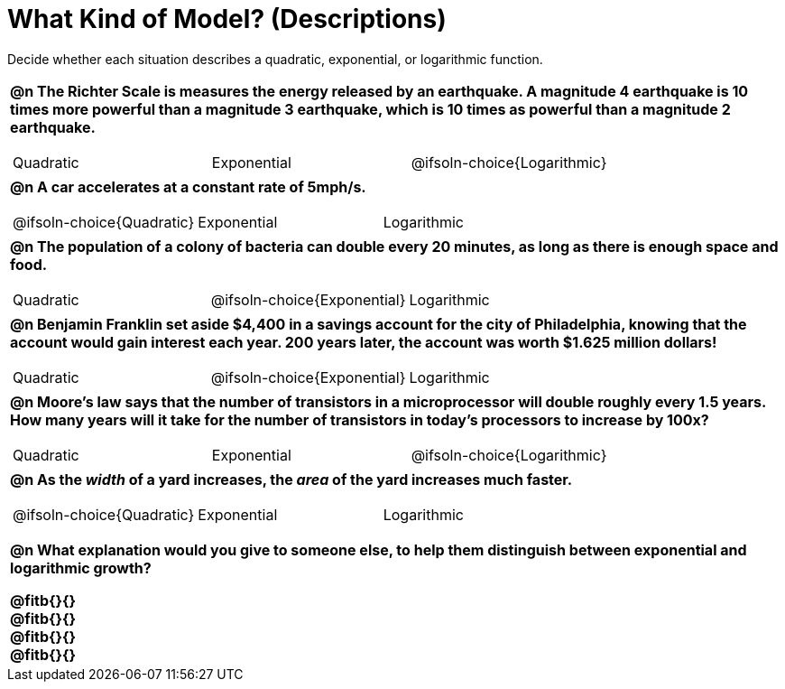 = What Kind of Model? (Descriptions)

++++
<style>
#content img {width: 75%; height: 75%;}
body.workbookpage td .autonum:after { content: ')'; }
table { font-weight: bold; }
table table {0.25in 0; font-weight: normal; }
</style>
++++

Decide whether each situation describes a quadratic, exponential, or logarithmic function.

[.FillVerticalSpace, cols="1a", frame="none", stripes="none"]
|===
|
@n The Richter Scale is measures the energy released by an earthquake. A magnitude 4 earthquake is 10 times more powerful than a magnitude 3 earthquake, which is 10 times as powerful than a magnitude 2 earthquake.

[cols="^1a,^1a,^1a",stripes="none",frame="none",grid="none"]
!===
! Quadratic
! Exponential
! @ifsoln-choice{Logarithmic}
!===
|
@n A car accelerates at a constant rate of 5mph/s.

[cols="^1a,^1a,^1a",stripes="none",frame="none",grid="none"]
!===
! @ifsoln-choice{Quadratic}
! Exponential
! Logarithmic
!===
|
@n The population of a colony of bacteria can double every 20 minutes, as long as there is enough space and food.

[cols="^1a,^1a,^1a",stripes="none",frame="none",grid="none"]
!===
! Quadratic
! @ifsoln-choice{Exponential}
! Logarithmic
!===
|
@n Benjamin Franklin set aside $4,400 in a savings account for the city of Philadelphia, knowing that the account would gain interest each year. 200 years later, the account was worth $1.625 million dollars!

[cols="^1a,^1a,^1a",stripes="none",frame="none",grid="none"]
!===
! Quadratic
! @ifsoln-choice{Exponential}
! Logarithmic
!===
|
@n Moore's law says that the number of transistors in a microprocessor will double roughly every 1.5 years. How many years will it take for the number of transistors in today's processors to increase by 100x?

[cols="^1a,^1a,^1a",stripes="none",frame="none",grid="none"]
!===
! Quadratic
! Exponential
! @ifsoln-choice{Logarithmic}
!===
|
@n As the _width_ of a yard increases, the _area_ of the yard increases much faster.

[cols="^1a,^1a,^1a",stripes="none",frame="none",grid="none"]
!===
! @ifsoln-choice{Quadratic}
! Exponential
! Logarithmic
!===

@n What explanation would you give to someone else, to help them distinguish between *exponential* and *logarithmic* growth?

@fitb{}{} +
@fitb{}{} +
@fitb{}{} +
@fitb{}{}

|===
